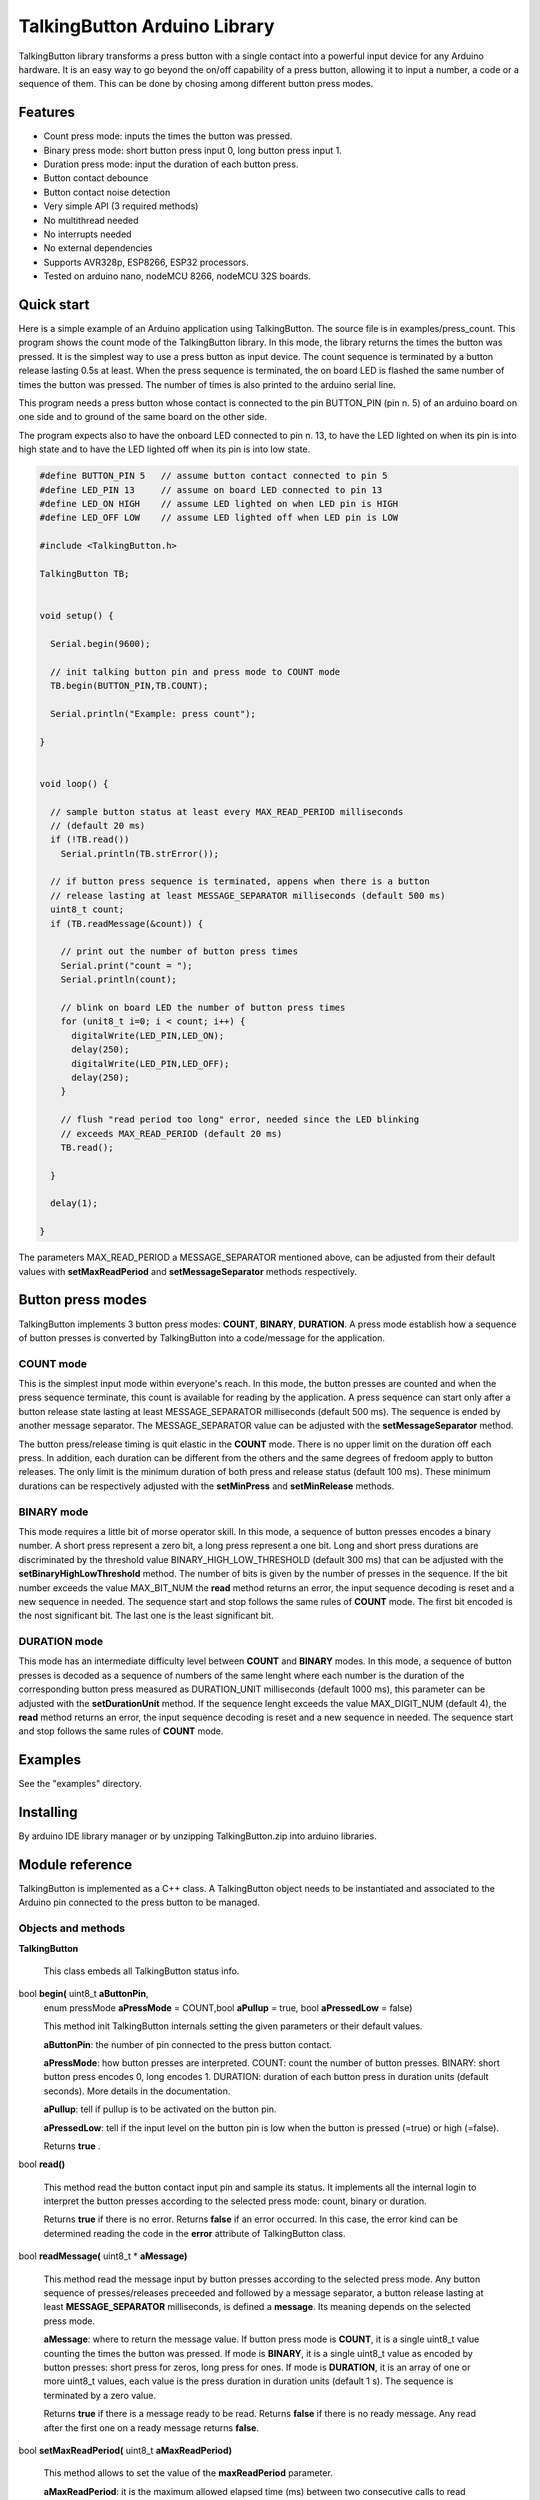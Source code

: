 =============================
TalkingButton Arduino Library
=============================

TalkingButton library transforms a press button with a single contact into a
powerful input device for any Arduino hardware. It is an easy way to go
beyond the on/off capability of a press button, allowing it to input
a number, a code or a sequence of them. This can be done by chosing
among different button press modes.


Features
========

* Count press mode: inputs the times the button was pressed.
* Binary press mode: short button press input 0, long button press input 1.
* Duration press mode: input the duration of each button press.
* Button contact debounce
* Button contact noise detection
* Very simple API (3 required methods)
* No multithread needed
* No interrupts needed
* No external dependencies
* Supports AVR328p, ESP8266, ESP32 processors.
* Tested on arduino nano, nodeMCU 8266, nodeMCU 32S boards.


Quick start
===========

Here is a simple example of an Arduino application using TalkingButton.
The source file is in examples/press_count.
This program shows the count mode of the TalkingButton library. In this
mode, the library returns the times the button was pressed. It is the
simplest way to use a press button as input device. The count sequence
is terminated by a button release lasting 0.5s at least. When the press
sequence is terminated, the on board LED is flashed the same number of
times the button was pressed. The number of times is also printed to the
arduino serial line.

This program needs a press button whose contact is connected to the 
pin BUTTON_PIN (pin n. 5) of an arduino board on one side and to ground of the
same board on the other side.

The program expects also to have the onboard LED connected to pin n. 13,
to have the LED lighted on when its pin is into high state and to have the LED
lighted off when its pin is into low state.

.. code:: cpp

  #define BUTTON_PIN 5   // assume button contact connected to pin 5
  #define LED_PIN 13     // assume on board LED connected to pin 13
  #define LED_ON HIGH    // assume LED lighted on when LED pin is HIGH
  #define LED_OFF LOW    // assume LED lighted off when LED pin is LOW

  #include <TalkingButton.h>

  TalkingButton TB;


  void setup() {

    Serial.begin(9600);
  
    // init talking button pin and press mode to COUNT mode
    TB.begin(BUTTON_PIN,TB.COUNT);

    Serial.println("Example: press count");

  }


  void loop() {

    // sample button status at least every MAX_READ_PERIOD milliseconds
    // (default 20 ms)
    if (!TB.read())
      Serial.println(TB.strError());
  
    // if button press sequence is terminated, appens when there is a button
    // release lasting at least MESSAGE_SEPARATOR milliseconds (default 500 ms)
    uint8_t count;
    if (TB.readMessage(&count)) {

      // print out the number of button press times
      Serial.print("count = ");
      Serial.println(count);

      // blink on board LED the number of button press times
      for (unit8_t i=0; i < count; i++) {
        digitalWrite(LED_PIN,LED_ON);
        delay(250);
        digitalWrite(LED_PIN,LED_OFF);
        delay(250);
      }

      // flush "read period too long" error, needed since the LED blinking
      // exceeds MAX_READ_PERIOD (default 20 ms)
      TB.read();

    }

    delay(1);

  }

The parameters MAX_READ_PERIOD a MESSAGE_SEPARATOR mentioned above, can be
adjusted from their default values with **setMaxReadPeriod** and
**setMessageSeparator** methods respectively.


Button press modes
==================

TalkingButton implements 3 button press modes: **COUNT**, **BINARY**,
**DURATION**. A press mode establish how a sequence of button presses
is converted by TalkingButton into a code/message for the application.

**COUNT** mode
--------------

This is the simplest input mode within everyone's reach. In this mode,
the button presses are counted and when the press sequence terminate,
this count is available for reading by the application. A press sequence
can start only after a button release state lasting at least MESSAGE_SEPARATOR
milliseconds (default 500 ms). The sequence is ended by another message
separator. The MESSAGE_SEPARATOR value can be adjusted with the
**setMessageSeparator** method.

The button press/release timing is quit elastic in the **COUNT** mode. There
is no upper limit on the duration off each press. In addition, each
duration can be different from the others and the same degrees of fredoom apply
to button releases. The only limit is the minimum duration of both press
and release status (default 100 ms). These minimum durations can be
respectively adjusted with the **setMinPress** and **setMinRelease** methods.

**BINARY** mode
---------------

This mode requires a little bit of morse operator skill. In this mode,
a sequence of button presses encodes a binary number. A short press
represent a zero bit, a long press represent a one bit. Long and short
press durations are discriminated by the threshold value
BINARY_HIGH_LOW_THRESHOLD (default 300 ms) that can be adjusted with the
**setBinaryHighLowThreshold** method. The number of bits is given by the
number of presses in the sequence. If the bit number exceeds the value
MAX_BIT_NUM the **read** method returns an error, the input
sequence decoding is reset and a new sequence in needed. The sequence
start and stop follows the same rules of **COUNT** mode. The first bit
encoded is the nost significant bit. The last one is the least significant
bit.

**DURATION** mode
-----------------

This mode has an intermediate difficulty level between **COUNT** and
**BINARY** modes. In this mode, a sequence of button presses is decoded
as a sequence of numbers of the same lenght where each number is the
duration of the corresponding button press measured as DURATION_UNIT
milliseconds (default 1000 ms), this parameter can be adjusted with the
**setDurationUnit** method. If the sequence lenght exceeds the value
MAX_DIGIT_NUM (default 4), the **read** method returns an error, the input
sequence decoding is reset and a new sequence in needed.
The sequence start and stop follows the same rules of **COUNT** mode.


Examples
========

See the "examples" directory.


Installing
==========

By arduino IDE library manager or by unzipping TalkingButton.zip into
arduino libraries.


Module reference
================

TalkingButton is implemented as a C++ class. A TalkingButton object needs to be
instantiated and associated to the Arduino pin connected to the press button
to be managed.


Objects and methods
-------------------

**TalkingButton**

  This class embeds all TalkingButton status info.


bool **begin(** uint8_t **aButtonPin**,
  enum pressMode **aPressMode** = COUNT,bool **aPullup** = true,
  bool **aPressedLow** = false)

  This method init TalkingButton internals setting the given parameters or
  their default values.

  **aButtonPin**: the number of pin connected to the press button contact.

  **aPressMode**: how button presses are interpreted.
  COUNT: count the number of button presses.
  BINARY: short button press encodes 0, long  encodes 1.
  DURATION: duration of each button press in duration units
  (default seconds). More details in the documentation.

  **aPullup**: tell if pullup is to be activated on the button pin.

  **aPressedLow**: tell if the input level on the button pin is low when
  the button is pressed (=true) or high (=false).

  Returns **true** .
 

bool **read()**

  This method read the button contact input pin and sample its status.
  It implements all the internal login to interpret the button presses
  according to the selected press mode: count, binary or duration.
  
  Returns **true** if there is no error. Returns **false** if an error
  occurred. In this case, the error kind can be determined reading the
  code in the **error** attribute of TalkingButton class.


bool **readMessage(** uint8_t * **aMessage)**

  This method read the message input by button presses according to the
  selected press mode. Any button sequence of presses/releases preceeded
  and followed by a message separator, a button release lasting at least
  **MESSAGE_SEPARATOR** milliseconds, is defined a **message**. Its
  meaning depends on the selected press mode.

  **aMessage**: where to return the message value. If button press
  mode is **COUNT**, it is a single uint8_t value counting the times the
  button was pressed. If mode is **BINARY**, it is a single uint8_t value
  as encoded by button presses: short press for zeros, long press for ones.
  If mode is **DURATION**, it is an array of one or more uint8_t values,
  each value is the press duration in duration units (default 1 s). The
  sequence is terminated by a zero value.

  Returns **true** if there is a message ready to be read. Returns 
  **false** if there is no ready message. Any read after the first one
  on a ready message returns **false**.


bool **setMaxReadPeriod(** uint8_t **aMaxReadPeriod)**

  This method allows to set the value of the **maxReadPeriod** parameter.

  **aMaxReadPeriod**: it is the maximum allowed elapsed time (ms) between two
  consecutive calls to read method (default 20 ms). If not satisfied,
  **read** method returns **false** and error code **READ_PERIOD_TOO_LONG**,
  but message decoding continues keeping previous button presses/releases.

  Returns always **true**.


bool **setMinReleased(** uint16_t **aMinReleased)**

  This method allows to set the value of the **minReleased** parameter.

  **aMinReleased**: it is the minimum allowed duration (ms) of a button
  release. If not satisfied, message decoding is reset to an initial state,
  so a new message separator it is needed to start a new decoding of button
  presses/releases (default 100 ms).

  Returns always **true**.


bool **setMinPressed(** uint16_t **aMinPressed)**

  This method allows to set the value of the **minPressed** parameter.

  **aMinPressed**: it is the minimum allowed duration (ms) of a button press.
  If not satisfied, see method **setMinReleased** (default 100 ms).

  Returns always **true**.


bool **setMessageSeparator(** uint16_t **aMessageSeparator)**

  This method allows to set the value of the **messageSeparator** parameter.

  **aMessageSeparator**: it is the minimum duration (ms) of a button release
  that separates a message (see **readMessage**) from the following one
  (default 500 ms).

  Returns always **true**.


bool **setMaxCount(** uint8_t **aMaxCount)**

  This method allows to set the value of the **maxCount** parameter.

  **aMaxCount**: it is the maximum allowed value for a message in **COUNT**
  press mode (default 10). If not satisfied, see method **setMinReleased**
  (default 100 ms).
      
  Returns always **true**.


bool **setMaxBitNum(** uint8_t **aMaxBitNum)**

  This method allows to set the value of the **maxBitNum** parameter.

  **aMaxBitNum**: it is the maximum allowed number of bits to be encoded
  from button presses in **BINARY** press mode (default 4).
      
  Returns always **true**.


bool **setBinaryHighLowThreshold(** uint16_t **aBinaryHighLowThreshold)**

  This method allows to set the value of the **binaryHighLowThreshold**
  parameter.

  **aBinaryHighLoeThreshold**: the threshold level that discriminate a
  button press duration to be a zero or a one in **BINARY** press mode
  (default 300 ms). Duration above this threshold are taken as ones,
  below as zeros.
      
  Returns always **true**.


bool **setMaxDigitNum(** uint8_t **aMaxDigitNum)**

  This method allows to set the value of the **maxDigitNum** parameter.

  **aMaxDigitNum**: the maximum allowed number of digits to be encoded
  from button presses in **DURATION** press mode (default 4). This is
  also the maximum number of button presses withing a message.
      
  Returns always **true**.


bool **setDurationUnit(** uint8_t **aDurationUnit)**

  This method allows to set the value of the **durationUnits** parameter.

  **durationUnits**: time units in milliseconds to measure the button presses
  duration in **DURATION** press mode (default 1000 ms).
      
  Returns always **true**.


char * **strError(** void);

  This method returns a string describing the current error code.

    ============================ ============================================
    Error Codes and error description
    -------------------------------------------------------------------------
    Code                         Description
    ============================ ============================================
    SUCCESS                      "no error"
    READ_PERIOD_TOO_LONG         "button read period is too long"
    READ_NOISE                   "button status changes too fast, read noise"
    RELEASE_TOO_SHORT            "button release is too short"
    PRESS_TOO_SHORT              "button press is too short"
    COUNT_OVERFLOW               "press count too high in count mode"
    BINARY_BITS_NUM_OVERFLOW     "too many bits read in binary mode"
    DURATION_DIGITS_NUM_OVERFLOW "too many digits read in duration mode"
    ============================ ============================================
 
  Returns a pointer to the string describing the current error code.
 

Internals
=========

Collection of rules and assumptions implemented in this software.

+ Rule: at message start, since it is represented by a button release
  status, the first status change starts a pressed status. A second
  change closes the pressed status. The first change must be ignored by
  message parsing, since only the following changes are relevant to 
  the message content until the next message separator that terminates
  the message.

+ Rule: status duration is the time interval between first read and last read
  unchanged. The read where the status changes it is not taken into
  account for duration computation.

+ Assumption: it is supposed that the message separator time interval is much
  more longer the the maximum read time interval, more than 10 times.

+ Rule: message separator can be detected only when status is unchanged. Since
  only this situation increments the currentStatusDuration which value
  can reach the "message separator" time interval amplitude.
  
+ Message parsing statuses

  - INIT: the very beginning after boot/reset
  - WAITING FOR MESSAGE: just after detection of a message separator
    (a released status lasting at least MESSAGE_SEPARATOR value) while in
    "INIT" status
  - IN MESSAGE: just after a change in button status while in "WFM" status
  - END OF MESSAGE: just after a message separator while in "IN MESSAGE" status


Contributing
============

Send wishes, comments, patches, etc. to mxgbot_a_t_gmail.com .


Copyright
=========

TalkingButton is authored by Fabrizio Pollastri <mxgbot_a_t_gmail.com>,
years 2021-2022, under the GNU Lesser General Public License version 3.

.. ==== END
